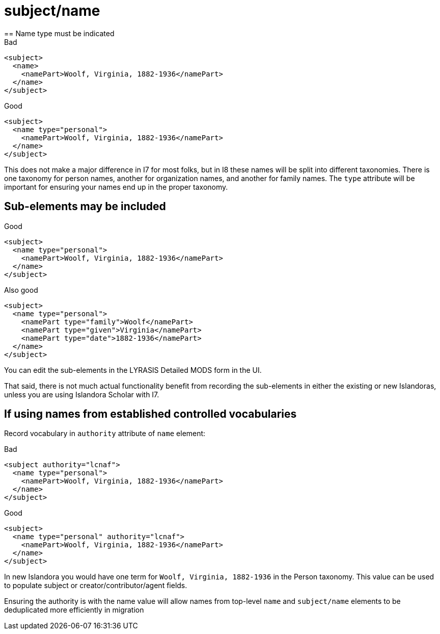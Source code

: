 :toc:
:toc-placement!:
:toclevels: 4

ifdef::env-github[]
:tip-caption: :bulb:
:note-caption: :information_source:
:important-caption: :heavy_exclamation_mark:
:caution-caption: :fire:
:warning-caption: :warning:
endif::[]

:imagesdir: https://raw.githubusercontent.com/lyrasis/islandora-metadata/main/images

= subject/name
== Name type must be indicated

.Bad
[source,xml]
----
<subject>
  <name>
    <namePart>Woolf, Virginia, 1882-1936</namePart>
  </name>
</subject>
----

.Good
[source,xml]
----
<subject>
  <name type="personal">
    <namePart>Woolf, Virginia, 1882-1936</namePart>
  </name>
</subject>
----

This does not make a major difference in I7 for most folks, but in I8 these names will be split into different taxonomies. There is one taxonomy for person names, another for organization names, and another for family names. The `type` attribute will be important for ensuring your names end up in the proper taxonomy.

== Sub-elements may be included

.Good
[source,xml]
----
<subject>
  <name type="personal">
    <namePart>Woolf, Virginia, 1882-1936</namePart>
  </name>
</subject>
----

.Also good
[source,xml]
----
<subject>
  <name type="personal">
    <namePart type="family">Woolf</namePart>
    <namePart type="given">Virginia</namePart>
    <namePart type="date">1882-1936</namePart>
  </name>
</subject>
----

You can edit the sub-elements in the LYRASIS Detailed MODS form in the UI.

That said, there is not much actual functionality benefit from recording the sub-elements in either the existing or new Islandoras, unless you are using Islandora Scholar with I7.

== If using names from established controlled vocabularies

Record vocabulary in `authority` attribute of `name` element:

.Bad
[source,xml]
----
<subject authority="lcnaf">
  <name type="personal">
    <namePart>Woolf, Virginia, 1882-1936</namePart>
  </name>
</subject>
----

.Good
[source,xml]
----
<subject>
  <name type="personal" authority="lcnaf">
    <namePart>Woolf, Virginia, 1882-1936</namePart>
  </name>
</subject>
----

In new Islandora you would have one term for `Woolf, Virginia, 1882-1936` in the Person taxonomy. This value can be used to populate subject or creator/contributor/agent fields.

Ensuring the authority is with the name value will allow names from top-level `name` and `subject/name` elements to be deduplicated more efficiently in migration
